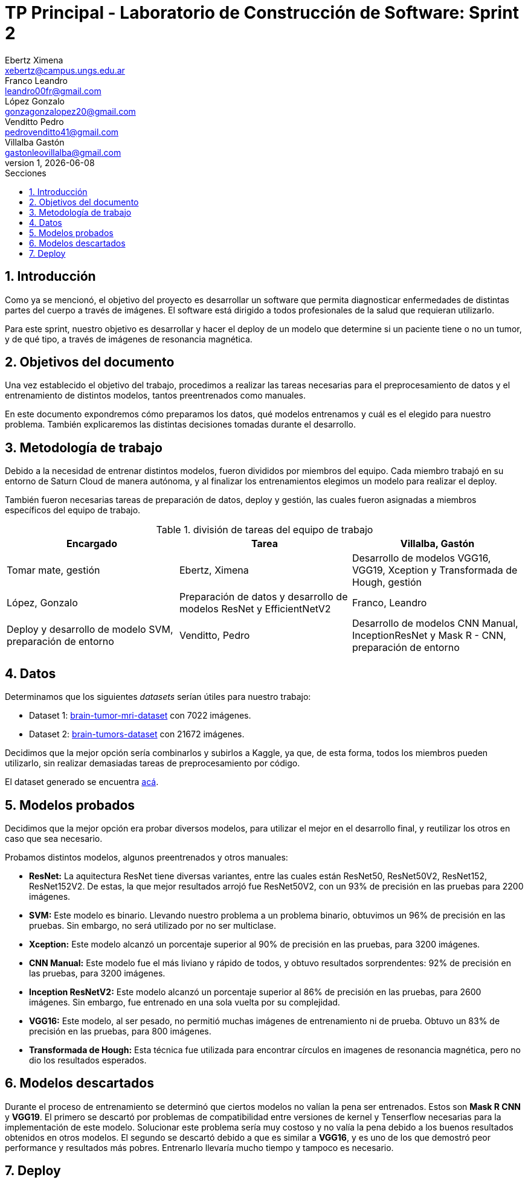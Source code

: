 = TP Principal - Laboratorio de Construcción de Software: Sprint 2
Ebertz Ximena <xebertz@campus.ungs.edu.ar>; Franco Leandro <leandro00fr@gmail.com>; López Gonzalo <gonzagonzalopez20@gmail.com>; Venditto Pedro <pedrovenditto41@gmail.com>; Villalba Gastón <gastonleovillalba@gmail.com>;
v1, {docdate}
:toc:
:title-page:
:toc-title: Secciones
:numbered:
:source-highlighter: highlight.js
:tabsize: 4
:nofooter:
:pdf-page-margin: [3cm, 3cm, 3cm, 3cm]

== Introducción

Como ya se mencionó, el objetivo del proyecto es desarrollar un software que permita diagnosticar enfermedades de distintas partes del cuerpo a través de imágenes. El software está dirigido a todos profesionales de la salud que requieran utilizarlo.

Para este sprint, nuestro objetivo es desarrollar y hacer el deploy de un modelo que determine si un paciente tiene o no un tumor, y de qué tipo, a través de imágenes de resonancia magnética.

== Objetivos del documento

Una vez establecido el objetivo del trabajo, procedimos a realizar las tareas necesarias para el preprocesamiento de datos y el entrenamiento de distintos modelos, tantos preentrenados como manuales.

En este documento expondremos cómo preparamos los datos, qué modelos entrenamos y cuál es el elegido para nuestro problema. También explicaremos las distintas decisiones tomadas durante el desarrollo.

== Metodología de trabajo

Debido a la necesidad de entrenar distintos modelos, fueron divididos por miembros del equipo. Cada miembro trabajó en su entorno de Saturn Cloud de manera autónoma, y al finalizar los entrenamientos elegimos un modelo para realizar el deploy.

También fueron necesarias tareas de preparación de datos, deploy y gestión, las cuales fueron asignadas a miembros específicos del equipo de trabajo.

.división de tareas del equipo de trabajo
[cols="3*", options="header"]
|===
|Encargado         |Tarea

|Villalba, Gastón  |Tomar mate, gestión
|Ebertz, Ximena    |Desarrollo de modelos VGG16, VGG19, Xception y Transformada de Hough, gestión
|López, Gonzalo    |Preparación de datos y desarrollo de modelos ResNet y EfficientNetV2
|Franco, Leandro   |Deploy y desarrollo de modelo SVM, preparación de entorno
|Venditto, Pedro   |Desarrollo de modelos CNN Manual, InceptionResNet y Mask R - CNN, preparación de entorno
|===

== Datos

Determinamos que los siguientes _datasets_ serían útiles para nuestro trabajo:

- Dataset 1: https://www.kaggle.com/datasets/masoudnickparvar/brain-tumor-mri-dataset[brain-tumor-mri-dataset] con 7022 imágenes.
- Dataset 2: https://www.kaggle.com/datasets/mohammadhossein77/brain-tumors-dataset[brain-tumors-dataset] con 21672 imágenes.

Decidimos que la mejor opción sería combinarlos y subirlos a Kaggle, ya que, de esta forma, todos los miembros pueden utilizarlo, sin realizar demasiadas tareas de preprocesamiento por código.

El dataset generado se encuentra https://www.kaggle.com/datasets/gonzajl/tumores-cerebrales-mri-dataset/data[acá].

== Modelos probados

Decidimos que la mejor opción era probar diversos modelos, para utilizar el mejor en el desarrollo final, y reutilizar los otros en caso que sea necesario.

Probamos distintos modelos, algunos preentrenados y otros manuales:

* *ResNet:* La aquitectura ResNet tiene diversas variantes, entre las cuales están ResNet50, ResNet50V2, ResNet152, ResNet152V2. De estas, la que mejor resultados arrojó fue ResNet50V2, con un 93% de precisión en las pruebas para 2200 imágenes.

* *SVM:* Este modelo es binario. Llevando nuestro problema a un problema binario, obtuvimos un 96% de precisión en las pruebas. Sin embargo, no será utilizado por no ser multiclase.

* *Xception:* Este modelo alcanzó un porcentaje superior al 90% de precisión en las pruebas, para 3200 imágenes.

* *CNN Manual:* Este modelo fue el más liviano y rápido de todos, y obtuvo resultados sorprendentes: 92% de precisión en las pruebas, para 3200 imágenes.

* *Inception ResNetV2:* Este modelo alcanzó un porcentaje superior al 86% de precisión en las pruebas, para 2600 imágenes. Sin embargo, fue entrenado en una sola vuelta por su complejidad.

* *VGG16:* Este modelo, al ser pesado, no permitió muchas imágenes de entrenamiento ni de prueba. Obtuvo un 83% de precisión en las pruebas, para 800 imágenes.

* *Transformada de Hough:* Esta técnica fue utilizada para encontrar círculos en imagenes de resonancia magnética, pero no dio los resultados esperados.

== Modelos descartados

Durante el proceso de entrenamiento se determinó que ciertos modelos no valían la pena ser entrenados. Estos son *Mask R CNN* y *VGG19*. El primero se descartó por problemas de compatibilidad entre versiones de kernel y Tenserflow necesarias para la implementación de este modelo. Solucionar este problema sería muy costoso y no valía la pena debido a los buenos resultados obtenidos en otros modelos. El segundo se descartó debido a que es similar a *VGG16*, y es uno de los que demostró peor performance y resultados más pobres. Entrenarlo llevaría mucho tiempo y tampoco es necesario.

== Deploy

